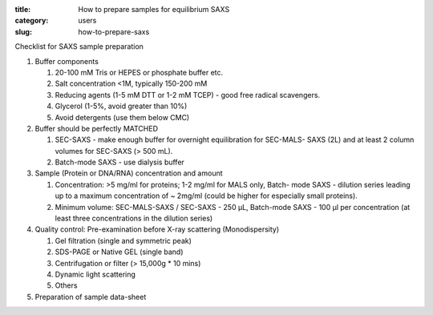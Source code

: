 :title: How to prepare samples for equilibrium SAXS
:category: users
:slug: how-to-prepare-saxs


Checklist for SAXS sample preparation

#.  Buffer components

    #.  20-100 mM Tris or HEPES or phosphate buffer etc.
    #.  Salt concentration <1M, typically 150-200 mM
    #.  Reducing agents (1-5 mM DTT or 1-2 mM TCEP) - good free radical scavengers.
    #.  Glycerol (1-5%, avoid greater than 10%)
    #.  Avoid detergents (use them below CMC)

#.  Buffer should be perfectly MATCHED

    #.  SEC-SAXS - make enough buffer for overnight equilibration for SEC-MALS-
        SAXS (2L) and at least 2 column volumes for SEC-SAXS (> 500 mL).
    #.  Batch-mode SAXS - use dialysis buffer

#.  Sample (Protein or DNA/RNA) concentration and amount

    #.  Concentration: >5 mg/ml for proteins; 1-2 mg/ml for MALS only, Batch-
        mode SAXS - dilution series leading up to a maximum concentration of ~
        2mg/ml (could be higher for especially small proteins).
    #.  Minimum volume: SEC-MALS-SAXS / SEC-SAXS - 250 µL, Batch-mode SAXS -
        100 µl per concentration (at least three concentrations in the dilution
        series)

#.  Quality control: Pre-examination before X-ray scattering (Monodispersity)

    #.  Gel filtration (single and symmetric peak)
    #.  SDS-PAGE or Native GEL (single band)
    #.  Centrifugation or filter (> 15,000g * 10 mins)
    #.  Dynamic light scattering
    #.  Others

#.  Preparation of sample data-sheet

.. image:: {filename}/images/gel.jpg
    :class: img-responsive
    :align: center
